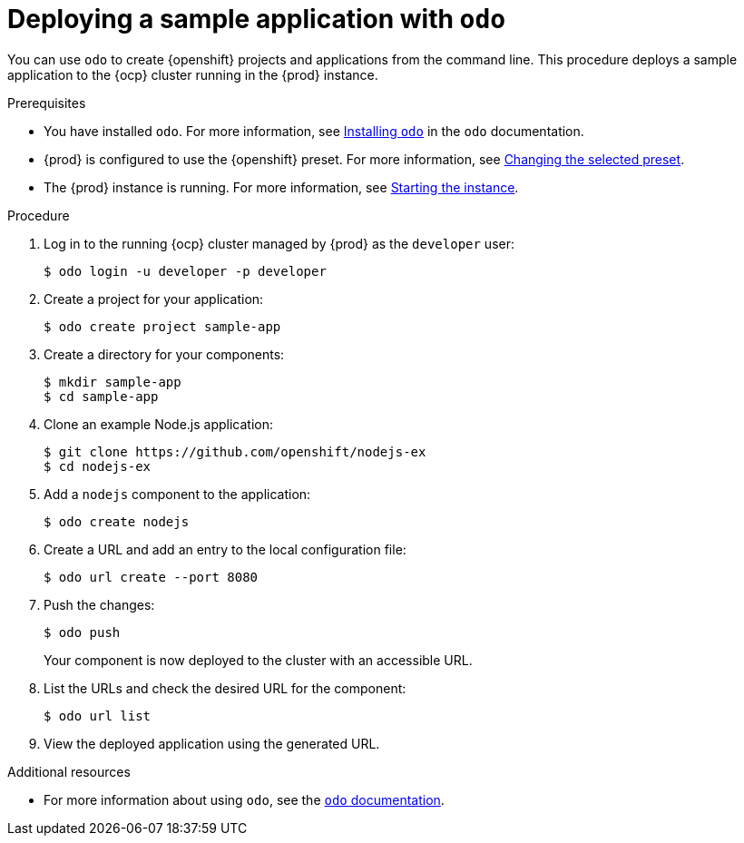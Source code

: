 = Deploying a sample application with `odo`

You can use [command]`odo` to create {openshift} projects and applications from the command line.
This procedure deploys a sample application to the {ocp} cluster running in the {prod} instance.

.Prerequisites
* You have installed [command]`odo`.
For more information, see link:{odo-docs-url-installing}[Installing `odo`] in the [command]`odo` documentation.
* {prod} is configured to use the {openshift} preset.
For more information, see link:{crc-gsg-url}#changing-the-selected-preset_gsg[Changing the selected preset].
* The {prod} instance is running.
For more information, see link:{crc-gsg-url}#starting-the-instance_gsg[Starting the instance].

.Procedure
. Log in to the running {ocp} cluster managed by {prod} as the `developer` user:
+
[subs="+quotes,attributes"]
----
$ odo login -u developer -p developer
----

. Create a project for your application:
+
[subs="+quotes,attributes"]
----
$ odo create project sample-app
----

. Create a directory for your components:
+
[subs="+quotes,attributes"]
----
$ mkdir sample-app
$ cd sample-app
----

. Clone an example Node.js application:
+
[subs="+quotes,attributes"]
----
$ git clone https://github.com/openshift/nodejs-ex
$ cd nodejs-ex
----

. Add a `nodejs` component to the application:
+
[subs="+quotes,attributes"]
----
$ odo create nodejs
----

. Create a URL and add an entry to the local configuration file:
+
[subs="+quotes,attributes"]
----
$ odo url create --port 8080
----

. Push the changes:
+
[subs="+quotes,attributes"]
----
$ odo push
----
+
Your component is now deployed to the cluster with an accessible URL.

. List the URLs and check the desired URL for the component:
+
[subs="+quotes,attributes"]
----
$ odo url list
----

. View the deployed application using the generated URL.

.Additional resources
* For more information about using [command]`odo`, see the link:{odo-docs-url}[`odo` documentation].
